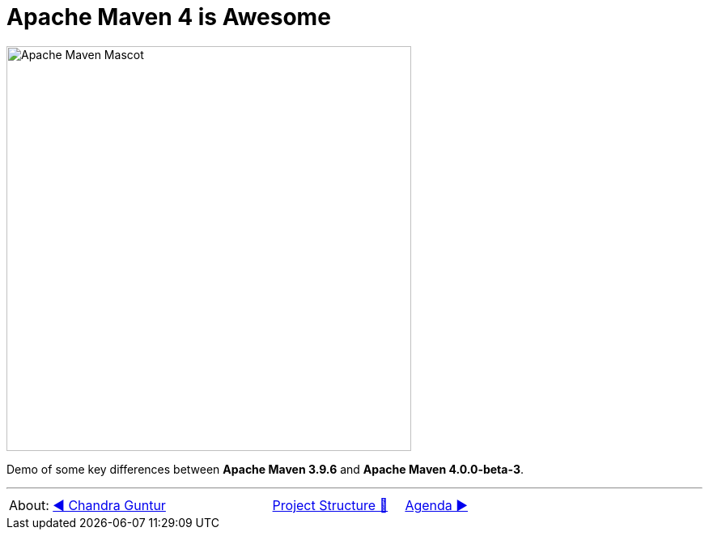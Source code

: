 [.text-center]
= Apache Maven 4 is Awesome

:figure-caption!:
:toc:

ifdef::env-github[]
++++
<p align="center">
  <img width="500" src="assets/images/ApacheMavenMascot.png">
</p>
++++
endif::[]

ifndef::env-github[]
image::assets/images/ApacheMavenMascot.png[Apache Maven Mascot, 500, align=center]
endif::[]

Demo of some key differences between *Apache Maven 3.9.6* and *Apache Maven 4.0.0-beta-3*.

'''

[caption=" ", .center, cols="<40%, ^20%, >40%", width=95%, grid=none, frame=none]
|===
| About: link:assets/docs/AboutChandraGuntur.adoc[◀️ Chandra Guntur]
| link:assets/docs/ProjectStructure.adoc[Project Structure 🔼]
| link:Agenda.adoc[Agenda ▶️]
|===
